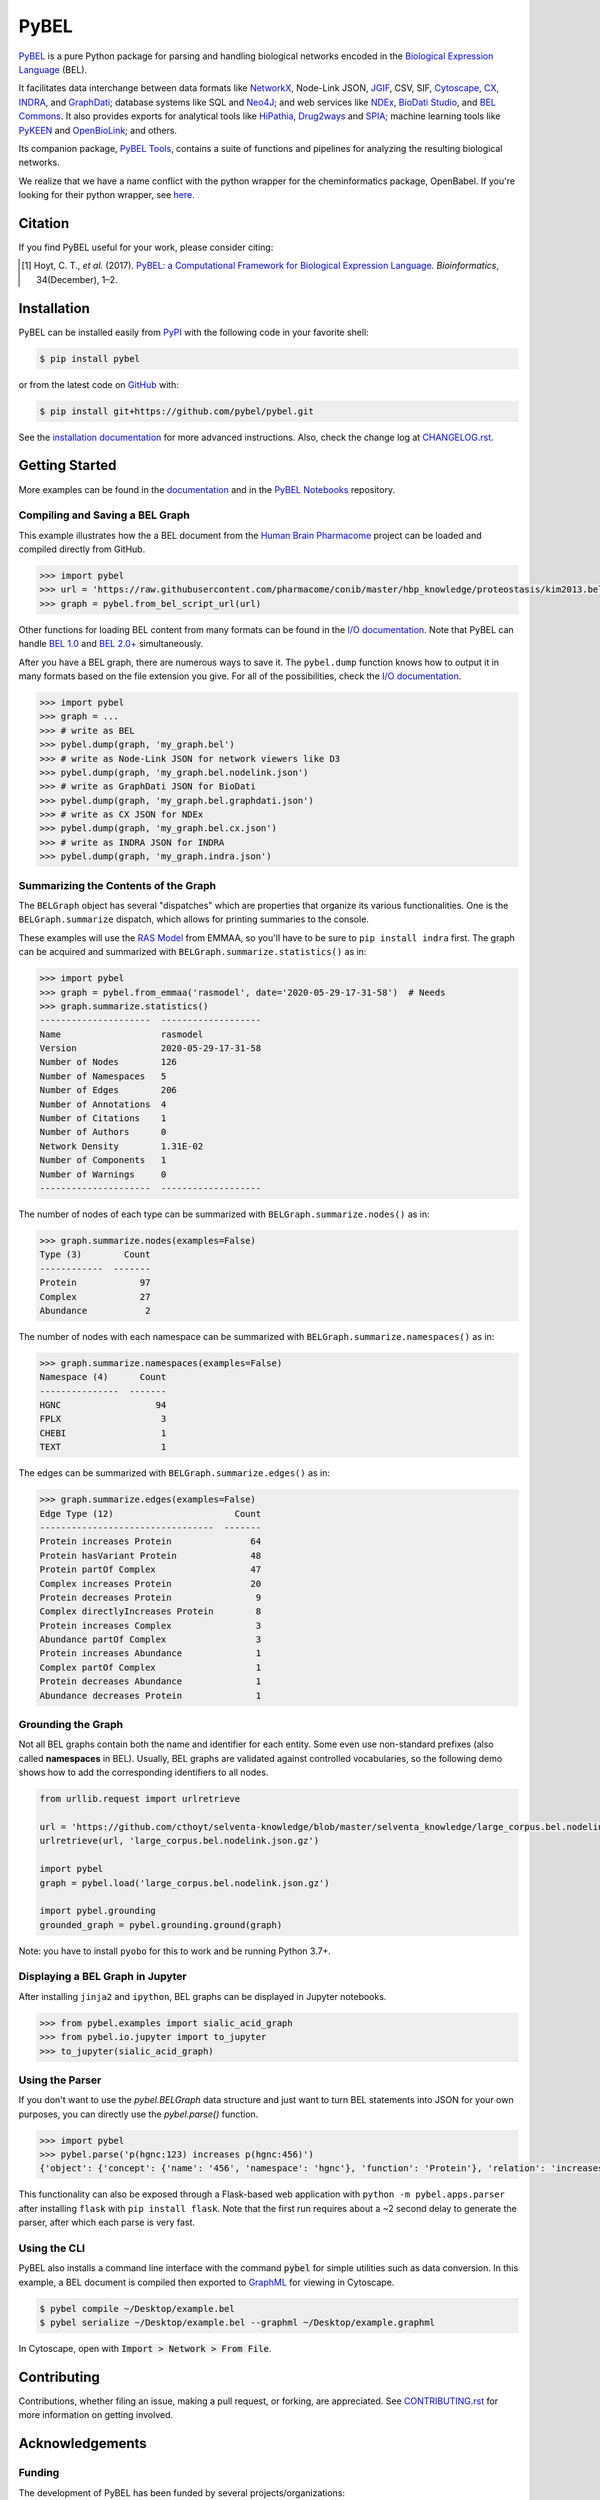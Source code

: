PyBEL |zenodo| |build| |windows_build| |coverage| |documentation|
=================================================================
`PyBEL <http://pybel.readthedocs.io>`_ is a pure Python package for parsing and handling biological networks encoded in
the `Biological Expression Language <https://biological-expression-language.github.io/>`_
(BEL).

It facilitates data interchange between data formats like `NetworkX <http://networkx.github.io/>`_,
Node-Link JSON, `JGIF <https://github.com/jsongraph/json-graph-specification>`_, CSV, SIF,
`Cytoscape <http://www.cytoscape.org/>`_, `CX <http://www.home.ndexbio.org/data-model/>`_,
`INDRA <https://github.com/sorgerlab/indra>`_, and `GraphDati <https://github.com/graphdati/schemas>`_; database systems
like SQL and `Neo4J <https://neo4j.com>`_; and web services like `NDEx <https://github.com/pybel/pybel2cx>`_,
`BioDati Studio <https://biodati.com/>`_, and `BEL Commons <https://bel-commons-dev.scai.fraunhofer.de>`_. It also
provides exports for analytical tools like `HiPathia <http://hipathia.babelomics.org/>`_,
`Drug2ways <https://github.com/drug2ways/>`_ and `SPIA <https://bioconductor.org/packages/release/bioc/html/SPIA.html>`_;
machine learning tools like `PyKEEN <https://github.com/smartdataanalytics/biokeen>`_ and
`OpenBioLink <https://github.com/OpenBioLink/OpenBioLink#biological-expression-language-bel-writer>`_; and others.

Its companion package, `PyBEL Tools <http://pybel-tools.readthedocs.io/>`_, contains a
suite of functions and pipelines for analyzing the resulting biological networks.

We realize that we have a name conflict with the python wrapper for the cheminformatics package, OpenBabel. If you're
looking for their python wrapper, see `here <https://github.com/openbabel/openbabel/tree/master/scripts/python>`_.

Citation
--------
If you find PyBEL useful for your work, please consider citing:

.. [1] Hoyt, C. T., *et al.* (2017). `PyBEL: a Computational Framework for Biological Expression Language
       <https://doi.org/10.1093/bioinformatics/btx660>`_. *Bioinformatics*, 34(December), 1–2.

Installation |pypi_version| |python_versions| |pypi_license|
------------------------------------------------------------
PyBEL can be installed easily from `PyPI <https://pypi.python.org/pypi/pybel>`_ with the following code in
your favorite shell:

.. code-block:: sh

    $ pip install pybel

or from the latest code on `GitHub <https://github.com/pybel/pybel>`_ with:

.. code-block:: sh

    $ pip install git+https://github.com/pybel/pybel.git

See the `installation documentation <https://pybel.readthedocs.io/en/latest/introduction/installation.html>`_ for more advanced
instructions. Also, check the change log at `CHANGELOG.rst <https://github.com/pybel/pybel/blob/master/CHANGELOG.rst>`_.

Getting Started
---------------
More examples can be found in the `documentation <http://pybel.readthedocs.io>`_ and in the
`PyBEL Notebooks <https://github.com/pybel/pybel-notebooks>`_ repository.

Compiling and Saving a BEL Graph
~~~~~~~~~~~~~~~~~~~~~~~~~~~~~~~~
This example illustrates how the a BEL document from the `Human Brain Pharmacome
<https://raw.githubusercontent.com/pharmacome/conib>`_ project can be loaded and compiled directly from GitHub.

.. code-block:: python

   >>> import pybel
   >>> url = 'https://raw.githubusercontent.com/pharmacome/conib/master/hbp_knowledge/proteostasis/kim2013.bel'
   >>> graph = pybel.from_bel_script_url(url)

Other functions for loading BEL content from many formats can be found in the
`I/O documentation <https://pybel.readthedocs.io/en/latest/reference/io.html>`_.
Note that PyBEL can handle `BEL 1.0 <https://github.com/OpenBEL/language/raw/master/docs/version_1.0/bel_specification_version_1.0.pdf>`_
and `BEL 2.0+ <https://github.com/OpenBEL/language/raw/master/docs/version_2.0/bel_specification_version_2.0.pdf>`_
simultaneously.

After you have a BEL graph, there are numerous ways to save it. The ``pybel.dump`` function knows
how to output it in many formats based on the file extension you give. For all of the possibilities,
check the `I/O documentation <https://pybel.readthedocs.io/en/latest/reference/io.html>`_.

.. code-block:: python

   >>> import pybel
   >>> graph = ...
   >>> # write as BEL
   >>> pybel.dump(graph, 'my_graph.bel')
   >>> # write as Node-Link JSON for network viewers like D3
   >>> pybel.dump(graph, 'my_graph.bel.nodelink.json')
   >>> # write as GraphDati JSON for BioDati
   >>> pybel.dump(graph, 'my_graph.bel.graphdati.json')
   >>> # write as CX JSON for NDEx
   >>> pybel.dump(graph, 'my_graph.bel.cx.json')
   >>> # write as INDRA JSON for INDRA
   >>> pybel.dump(graph, 'my_graph.indra.json')

Summarizing the Contents of the Graph
~~~~~~~~~~~~~~~~~~~~~~~~~~~~~~~~~~~~~
The ``BELGraph`` object has several "dispatches" which are properties that organize its various functionalities.
One is the ``BELGraph.summarize`` dispatch, which allows for printing summaries to the console.

These examples will use the `RAS Model <https://emmaa.indra.bio/dashboard/rasmodel?tab=model>`_  from EMMAA,
so you'll have to be sure to ``pip install indra`` first. The graph can be acquired and summarized with
``BELGraph.summarize.statistics()`` as in:

.. code-block:: python

    >>> import pybel
    >>> graph = pybel.from_emmaa('rasmodel', date='2020-05-29-17-31-58')  # Needs
    >>> graph.summarize.statistics()
    ---------------------  -------------------
    Name                   rasmodel
    Version                2020-05-29-17-31-58
    Number of Nodes        126
    Number of Namespaces   5
    Number of Edges        206
    Number of Annotations  4
    Number of Citations    1
    Number of Authors      0
    Network Density        1.31E-02
    Number of Components   1
    Number of Warnings     0
    ---------------------  -------------------

The number of nodes of each type can be summarized with ``BELGraph.summarize.nodes()`` as in:

.. code-block:: python

    >>> graph.summarize.nodes(examples=False)
    Type (3)        Count
    ------------  -------
    Protein            97
    Complex            27
    Abundance           2


The number of nodes with each namespace can be summarized with ``BELGraph.summarize.namespaces()`` as in:

.. code-block:: python

    >>> graph.summarize.namespaces(examples=False)
    Namespace (4)      Count
    ---------------  -------
    HGNC                  94
    FPLX                   3
    CHEBI                  1
    TEXT                   1

The edges can be summarized with ``BELGraph.summarize.edges()`` as in:

.. code-block:: python

    >>> graph.summarize.edges(examples=False)
    Edge Type (12)                       Count
    ---------------------------------  -------
    Protein increases Protein               64
    Protein hasVariant Protein              48
    Protein partOf Complex                  47
    Complex increases Protein               20
    Protein decreases Protein                9
    Complex directlyIncreases Protein        8
    Protein increases Complex                3
    Abundance partOf Complex                 3
    Protein increases Abundance              1
    Complex partOf Complex                   1
    Protein decreases Abundance              1
    Abundance decreases Protein              1

Grounding the Graph
~~~~~~~~~~~~~~~~~~~
Not all BEL graphs contain both the name and identifier for each entity. Some even use non-standard prefixes
(also called **namespaces** in BEL). Usually, BEL graphs are validated against controlled vocabularies,
so the following demo shows how to add the corresponding identifiers to all nodes.

.. code-block:: python

    from urllib.request import urlretrieve

    url = 'https://github.com/cthoyt/selventa-knowledge/blob/master/selventa_knowledge/large_corpus.bel.nodelink.json.gz'
    urlretrieve(url, 'large_corpus.bel.nodelink.json.gz')

    import pybel
    graph = pybel.load('large_corpus.bel.nodelink.json.gz')

    import pybel.grounding
    grounded_graph = pybel.grounding.ground(graph)

Note: you have to install ``pyobo`` for this to work and be running Python 3.7+.

Displaying a BEL Graph in Jupyter
~~~~~~~~~~~~~~~~~~~~~~~~~~~~~~~~~
After installing ``jinja2`` and ``ipython``, BEL graphs can be displayed in Jupyter notebooks.

.. code-block:: python

   >>> from pybel.examples import sialic_acid_graph
   >>> from pybel.io.jupyter import to_jupyter
   >>> to_jupyter(sialic_acid_graph)

Using the Parser
~~~~~~~~~~~~~~~~
If you don't want to use the `pybel.BELGraph` data structure and just want to turn BEL statements into JSON
for your own purposes, you can directly use the `pybel.parse()` function.

.. code-block:: python

    >>> import pybel
    >>> pybel.parse('p(hgnc:123) increases p(hgnc:456)')
    {'object': {'concept': {'name': '456', 'namespace': 'hgnc'}, 'function': 'Protein'}, 'relation': 'increases', 'subject': {'concept': {'name': '123', 'namespace': 'hgnc'}, 'function': 'Protein'}}

This functionality can also be exposed through a Flask-based web application with ``python -m pybel.apps.parser`` after
installing ``flask`` with ``pip install flask``. Note that the first run requires about a ~2 second delay to generate
the parser, after which each parse is very fast.

Using the CLI
~~~~~~~~~~~~~
PyBEL also installs a command line interface with the command :code:`pybel` for simple utilities such as data
conversion. In this example, a BEL document is compiled then exported to `GraphML <http://graphml.graphdrawing.org/>`_
for viewing in Cytoscape.

.. code-block:: sh

    $ pybel compile ~/Desktop/example.bel
    $ pybel serialize ~/Desktop/example.bel --graphml ~/Desktop/example.graphml

In Cytoscape, open with :code:`Import > Network > From File`.

Contributing
------------
Contributions, whether filing an issue, making a pull request, or forking, are appreciated. See
`CONTRIBUTING.rst <https://github.com/pybel/pybel/blob/master/CONTRIBUTING.rst>`_ for more information on getting
involved.

Acknowledgements
----------------
Funding
~~~~~~~
The development of PyBEL has been funded by several projects/organizations:

- `Enveda Therapeutics <https://envedatherapeutics.com/>`_
- `University of Bonn <https://www.uni-bonn.de>`_
- `Fraunhofer Center for Machine Learning <https://www.cit.fraunhofer.de/de/zentren/maschinelles-lernen.html>`_
- `The Cytoscape Consortium <https://cytoscape.org/>`_
- The `European Union <https://europa.eu>`_, `European Federation of Pharmaceutical Industries and Associations
  (EFPIA) <https://www.efpia.eu/>`_, and `Innovative Medicines Initiative <https://www.imi.europa.eu>`_ Joint
  Undertaking under `AETIONOMY <https://www.aetionomy.eu/>`_ [grant number 115568], resources of which
  are composed of financial contribution from the European Union's Seventh Framework Programme (FP7/2007-2013) and
  EFPIA companies in kind contribution.
- `Fraunhofer Institute for Algorithms and Scientific Computing (SCAI) <https://www.scai.fraunhofer.de>`_

Logo
~~~~
The PyBEL `logo <https://github.com/pybel/pybel-art>`_ was designed by `Scott Colby <https://github.com/scolby33>`_.

.. |build| image:: https://travis-ci.com/pybel/pybel.svg?branch=develop
    :target: https://travis-ci.com/pybel/pybel
    :alt: Development Build Status

.. |windows_build| image:: https://ci.appveyor.com/api/projects/status/v22l3ymg3bdq525d/branch/develop?svg=true
    :target: https://ci.appveyor.com/project/cthoyt/pybel
    :alt: Development Windows Build Status

.. |coverage| image:: https://codecov.io/gh/pybel/pybel/coverage.svg?branch=develop
    :target: https://codecov.io/gh/pybel/pybel/branch/develop
    :alt: Development Coverage Status

.. |documentation| image:: https://readthedocs.org/projects/pybel/badge/?version=latest
    :target: http://pybel.readthedocs.io/en/latest/
    :alt: Development Documentation Status

.. |climate| image:: https://codeclimate.com/github/pybel/pybel/badges/gpa.svg
    :target: https://codeclimate.com/github/pybel/pybel
    :alt: Code Climate

.. |python_versions| image:: https://img.shields.io/pypi/pyversions/PyBEL.svg
    :target: https://pypi.python.org/pypi/pybel
    :alt: Stable Supported Python Versions

.. |pypi_version| image:: https://img.shields.io/pypi/v/PyBEL.svg
    :target: https://pypi.python.org/pypi/pybel
    :alt: Current version on PyPI

.. |pypi_license| image:: https://img.shields.io/pypi/l/PyBEL.svg
    :target: https://github.com/pybel/pybel/blob/master/LICENSE
    :alt: MIT License

.. |zenodo| image:: https://zenodo.org/badge/68376693.svg
    :target: https://zenodo.org/badge/latestdoi/68376693

